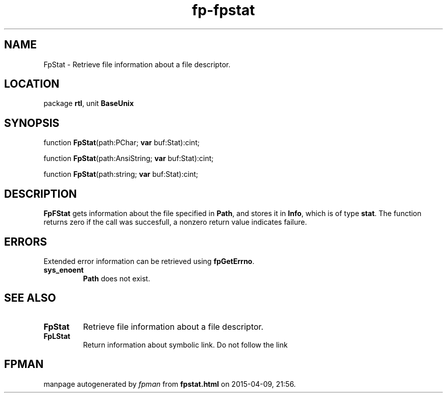 .\" file autogenerated by fpman
.TH "fp-fpstat" 3 "2014-03-14" "fpman" "Free Pascal Programmer's Manual"
.SH NAME
FpStat - Retrieve file information about a file descriptor.
.SH LOCATION
package \fBrtl\fR, unit \fBBaseUnix\fR
.SH SYNOPSIS
function \fBFpStat\fR(path:PChar; \fBvar\fR buf:Stat):cint;

function \fBFpStat\fR(path:AnsiString; \fBvar\fR buf:Stat):cint;

function \fBFpStat\fR(path:string; \fBvar\fR buf:Stat):cint;
.SH DESCRIPTION
\fBFpFStat\fR gets information about the file specified in \fBPath\fR, and stores it in \fBInfo\fR, which is of type \fBstat\fR. The function returns zero if the call was succesfull, a nonzero return value indicates failure.


.SH ERRORS
Extended error information can be retrieved using \fBfpGetErrno\fR.

.TP
.B sys_enoent
\fBPath\fR does not exist.

.SH SEE ALSO
.TP
.B FpStat
Retrieve file information about a file descriptor.
.TP
.B FpLStat
Return information about symbolic link. Do not follow the link

.SH FPMAN
manpage autogenerated by \fIfpman\fR from \fBfpstat.html\fR on 2015-04-09, 21:56.

